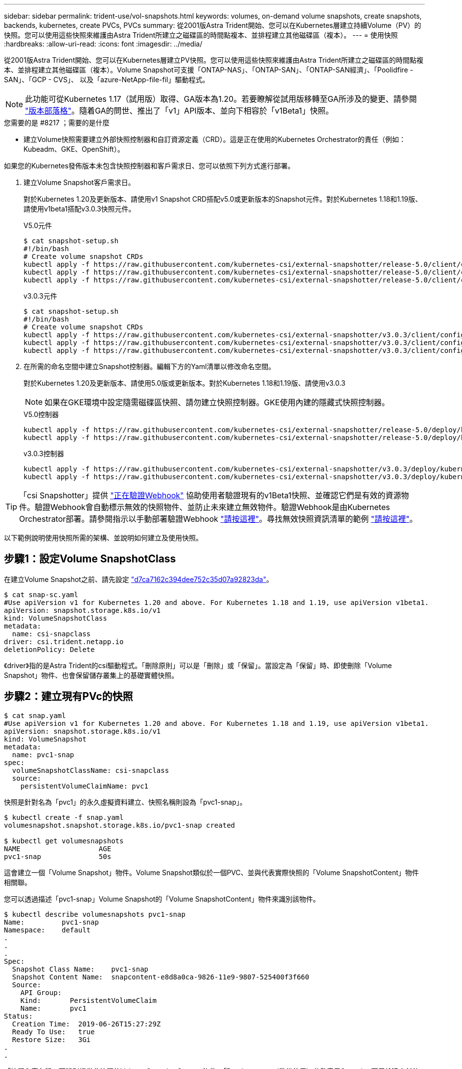 ---
sidebar: sidebar 
permalink: trident-use/vol-snapshots.html 
keywords: volumes, on-demand volume snapshots, create snapshots, backends, kubernetes, create PVCs, PVCs 
summary: 從2001版Astra Trident開始、您可以在Kubernetes層建立持續Volume（PV）的快照。您可以使用這些快照來維護由Astra Trident所建立之磁碟區的時間點複本、並排程建立其他磁碟區（複本）。 
---
= 使用快照
:hardbreaks:
:allow-uri-read: 
:icons: font
:imagesdir: ../media/


從2001版Astra Trident開始、您可以在Kubernetes層建立PV快照。您可以使用這些快照來維護由Astra Trident所建立之磁碟區的時間點複本、並排程建立其他磁碟區（複本）。Volume Snapshot可支援「ONTAP-NAS」、「ONTAP-SAN」、「ONTAP-SAN經濟」、「Poolidfire - SAN」、「GCP - CVS」、 以及「azure-NetApp-file-fil」驅動程式。


NOTE: 此功能可從Kubernetes 1.17（試用版）取得、GA版本為1.20。若要瞭解從試用版移轉至GA所涉及的變更、請參閱 https://kubernetes.io/blog/2020/12/10/kubernetes-1.20-volume-snapshot-moves-to-ga/["版本部落格"^]。隨着GA的問世、推出了「v1」API版本、並向下相容於「v1Beta1」快照。

.您需要的是 #8217 ；需要的是什麼
* 建立Volume快照需要建立外部快照控制器和自訂資源定義（CRD）。這是正在使用的Kubernetes Orchestrator的責任（例如：Kubeadm、GKE、OpenShift）。


如果您的Kubernetes發佈版本未包含快照控制器和客戶需求日、您可以依照下列方式進行部署。

. 建立Volume Snapshot客戶需求日。
+
對於Kubernetes 1.20及更新版本、請使用v1 Snapshot CRD搭配v5.0或更新版本的Snapshot元件。對於Kubernetes 1.18和1.19版、請使用v1beta1搭配v3.0.3快照元件。

+
[role="tabbed-block"]
====
.V5.0元件
--
[source, yaml]
----
$ cat snapshot-setup.sh
#!/bin/bash
# Create volume snapshot CRDs
kubectl apply -f https://raw.githubusercontent.com/kubernetes-csi/external-snapshotter/release-5.0/client/config/crd/snapshot.storage.k8s.io_volumesnapshotclasses.yaml
kubectl apply -f https://raw.githubusercontent.com/kubernetes-csi/external-snapshotter/release-5.0/client/config/crd/snapshot.storage.k8s.io_volumesnapshotcontents.yaml
kubectl apply -f https://raw.githubusercontent.com/kubernetes-csi/external-snapshotter/release-5.0/client/config/crd/snapshot.storage.k8s.io_volumesnapshots.yaml
----
--
.v3.0.3元件
--
[source, yaml]
----
$ cat snapshot-setup.sh
#!/bin/bash
# Create volume snapshot CRDs
kubectl apply -f https://raw.githubusercontent.com/kubernetes-csi/external-snapshotter/v3.0.3/client/config/crd/snapshot.storage.k8s.io_volumesnapshotclasses.yaml
kubectl apply -f https://raw.githubusercontent.com/kubernetes-csi/external-snapshotter/v3.0.3/client/config/crd/snapshot.storage.k8s.io_volumesnapshotcontents.yaml
kubectl apply -f https://raw.githubusercontent.com/kubernetes-csi/external-snapshotter/v3.0.3/client/config/crd/snapshot.storage.k8s.io_volumesnapshots.yaml
----
--
====
. 在所需的命名空間中建立Snapshot控制器。編輯下方的Yaml清單以修改命名空間。
+
對於Kubernetes 1.20及更新版本、請使用5.0版或更新版本。對於Kubernetes 1.18和1.19版、請使用v3.0.3

+

NOTE: 如果在GKE環境中設定隨需磁碟區快照、請勿建立快照控制器。GKE使用內建的隱藏式快照控制器。

+
[role="tabbed-block"]
====
.V5.0控制器
--
[source, yaml]
----
kubectl apply -f https://raw.githubusercontent.com/kubernetes-csi/external-snapshotter/release-5.0/deploy/kubernetes/snapshot-controller/rbac-snapshot-controller.yaml
kubectl apply -f https://raw.githubusercontent.com/kubernetes-csi/external-snapshotter/release-5.0/deploy/kubernetes/snapshot-controller/setup-snapshot-controller.yaml
----
--
.v3.0.3控制器
--
[source, yaml]
----
kubectl apply -f https://raw.githubusercontent.com/kubernetes-csi/external-snapshotter/v3.0.3/deploy/kubernetes/snapshot-controller/rbac-snapshot-controller.yaml
kubectl apply -f https://raw.githubusercontent.com/kubernetes-csi/external-snapshotter/v3.0.3/deploy/kubernetes/snapshot-controller/setup-snapshot-controller.yaml
----
--
====



TIP: 「csi Snapshotter」提供 https://github.com/kubernetes-csi/external-snapshotter#validating-webhook["正在驗證Webhook"^] 協助使用者驗證現有的v1Beta1快照、並確認它們是有效的資源物件。驗證Webhook會自動標示無效的快照物件、並防止未來建立無效物件。驗證Webhook是由Kubernetes Orchestrator部署。請參閱指示以手動部署驗證Webhook https://github.com/kubernetes-csi/external-snapshotter/blob/release-3.0/deploy/kubernetes/webhook-example/README.md["請按這裡"^]。尋找無效快照資訊清單的範例 https://github.com/kubernetes-csi/external-snapshotter/tree/release-3.0/examples/kubernetes["請按這裡"^]。

以下範例說明使用快照所需的架構、並說明如何建立及使用快照。



== 步驟1：設定Volume SnapshotClass

在建立Volume Snapshot之前、請先設定 link:../trident-reference/objects.html["d7ca7162c394dee752c35d07a92823da"^]。

[listing]
----
$ cat snap-sc.yaml
#Use apiVersion v1 for Kubernetes 1.20 and above. For Kubernetes 1.18 and 1.19, use apiVersion v1beta1.
apiVersion: snapshot.storage.k8s.io/v1
kind: VolumeSnapshotClass
metadata:
  name: csi-snapclass
driver: csi.trident.netapp.io
deletionPolicy: Delete
----
《driver》指的是Astra Trident的csi驅動程式。「刪除原則」可以是「刪除」或「保留」。當設定為「保留」時、即使刪除「Volume Snapshot」物件、也會保留儲存叢集上的基礎實體快照。



== 步驟2：建立現有PVc的快照

[listing]
----
$ cat snap.yaml
#Use apiVersion v1 for Kubernetes 1.20 and above. For Kubernetes 1.18 and 1.19, use apiVersion v1beta1.
apiVersion: snapshot.storage.k8s.io/v1
kind: VolumeSnapshot
metadata:
  name: pvc1-snap
spec:
  volumeSnapshotClassName: csi-snapclass
  source:
    persistentVolumeClaimName: pvc1
----
快照是針對名為「pvc1」的永久虛擬資料建立、快照名稱則設為「pvc1-snap」。

[listing]
----
$ kubectl create -f snap.yaml
volumesnapshot.snapshot.storage.k8s.io/pvc1-snap created

$ kubectl get volumesnapshots
NAME                   AGE
pvc1-snap              50s
----
這會建立一個「Volume Snapshot」物件。Volume Snapshot類似於一個PVC、並與代表實際快照的「Volume SnapshotContent」物件相關聯。

您可以透過描述「pvc1-snap」Volume Snapshot的「Volume SnapshotContent」物件來識別該物件。

[listing]
----
$ kubectl describe volumesnapshots pvc1-snap
Name:         pvc1-snap
Namespace:    default
.
.
.
Spec:
  Snapshot Class Name:    pvc1-snap
  Snapshot Content Name:  snapcontent-e8d8a0ca-9826-11e9-9807-525400f3f660
  Source:
    API Group:
    Kind:       PersistentVolumeClaim
    Name:       pvc1
Status:
  Creation Time:  2019-06-26T15:27:29Z
  Ready To Use:   true
  Restore Size:   3Gi
.
.
----
「快照內容名稱」可識別提供此快照的Volume SnapshotContent物件。「Ready to use」（準備使用）參數表示Snapshot可用於建立新的PVc。



== 步驟3：從Volume Snapshot建立PVCS

請參閱下列範例、瞭解如何使用快照建立永久虛擬資料：

[listing]
----
$ cat pvc-from-snap.yaml
apiVersion: v1
kind: PersistentVolumeClaim
metadata:
  name: pvc-from-snap
spec:
  accessModes:
    - ReadWriteOnce
  storageClassName: golden
  resources:
    requests:
      storage: 3Gi
  dataSource:
    name: pvc1-snap
    kind: VolumeSnapshot
    apiGroup: snapshot.storage.k8s.io
----
「Data來源」顯示、必須使用名為「pvc1-snap」的Volume Snapshot建立PVc作為資料來源。這會指示Astra Trident從快照建立一個永久虛擬資料。建立好永久虛擬基礎架構之後、就能將它附加到Pod上、就像使用任何其他永久虛擬基礎架構一樣使用。


NOTE: 刪除具有相關快照的持續Volume時、對應的Trident Volume會更新為「刪除狀態」。若要刪除Astra Trident磁碟區、則應移除該磁碟區的快照。



== 如需詳細資訊、請參閱

* link:../trident-concepts/snapshots.html["Volume快照"^]
* link:../trident-reference/objects.html["d7ca7162c394dee752c35d07a92823da"^]

